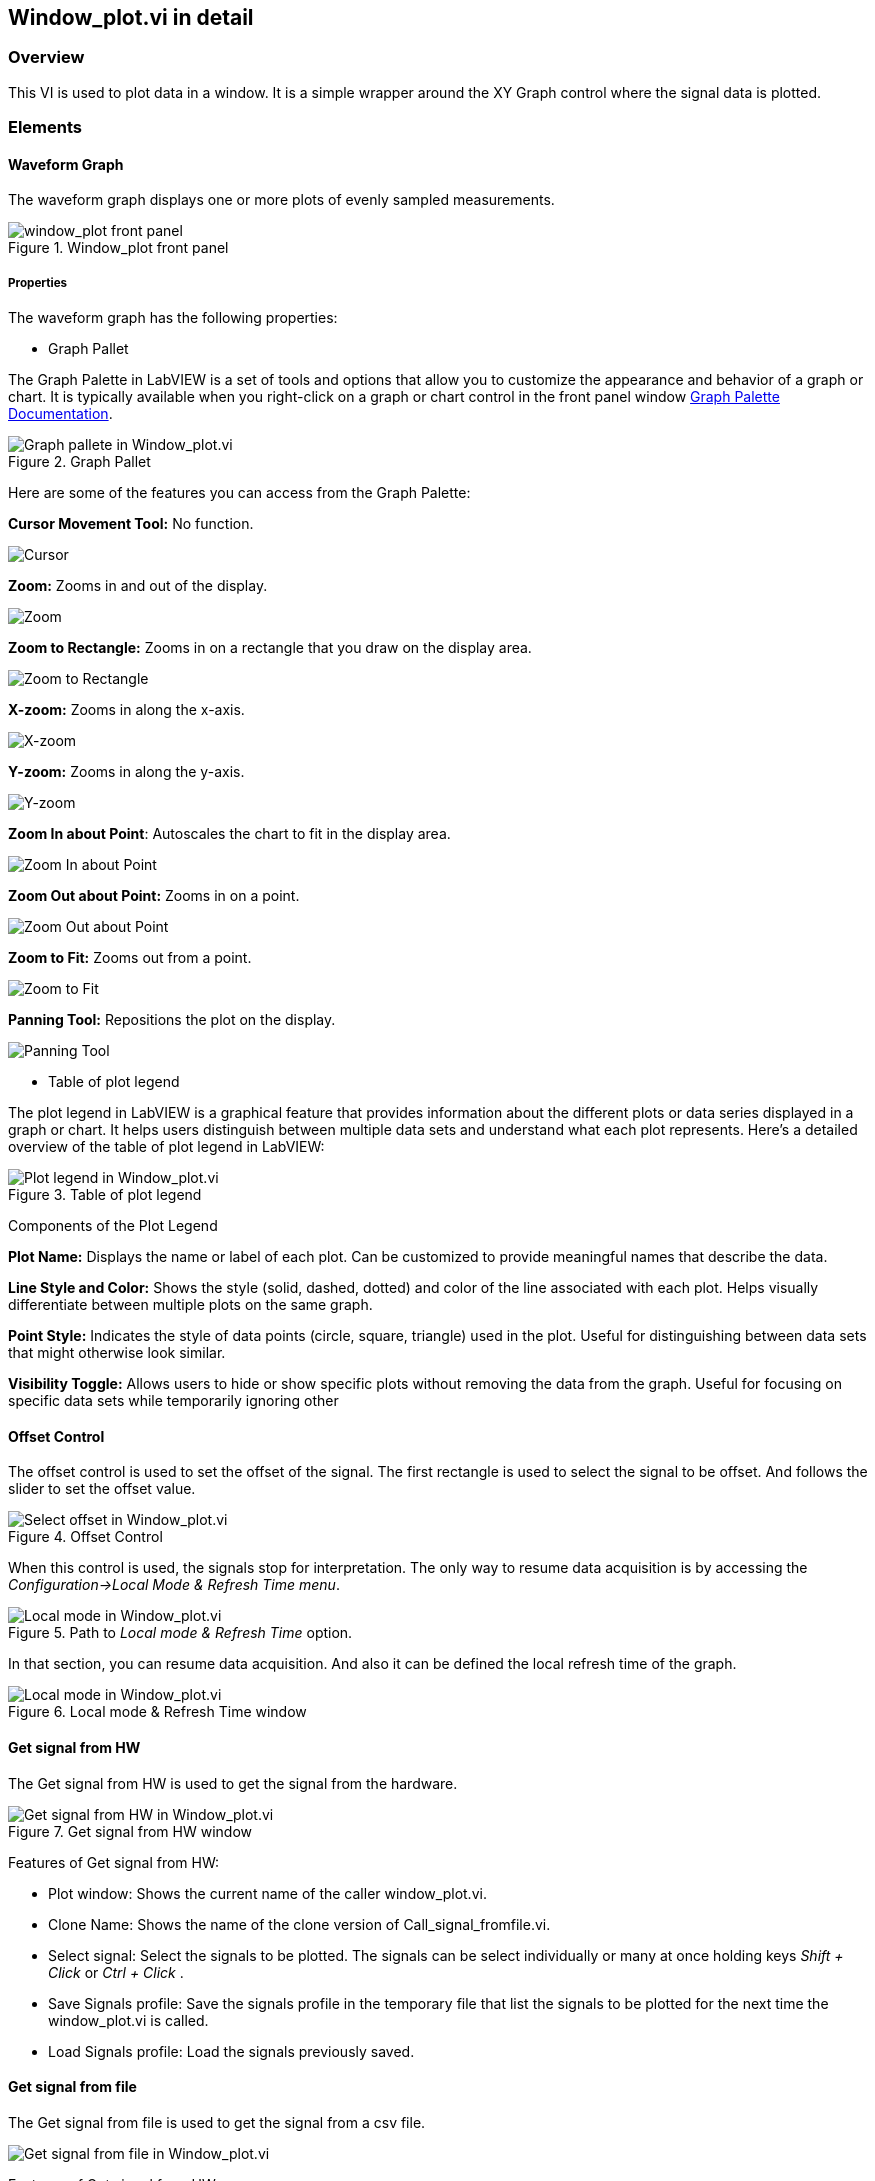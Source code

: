 == Window_plot.vi in detail ==

=== Overview ===

This VI is used to plot data in a window. It is a simple wrapper around the XY Graph control where the signal data is plotted.


=== Elements ===

==== Waveform Graph ====

The waveform graph displays one or more plots of evenly sampled measurements. 

.Window_plot front panel
image::../documentation_log/graphs_doc_vi/LVtemp20240312184738_1_0.png[window_plot front panel]

===== Properties =====

The waveform graph has the following properties:

- Graph Pallet

The Graph Palette in LabVIEW is a set of tools and options that allow you to customize the appearance and behavior of a graph or chart. It is typically available when you right-click on a graph or chart control in the front panel window link:https://www.ni.com/docs/en-US/bundle/ni-vision-builder-for-automated-inspection-configuration-help/page/vbai_config/graphpalette.html[Graph Palette Documentation].

.Graph Pallet
image::../documentation_log/graphs_doc_vi/Windows_p_Graph_pallete.PNG[Graph pallete in Window_plot.vi]

Here are some of the features you can access from the Graph Palette:

*Cursor Movement Tool:* No function.

image::../documentation_log/graphs_doc_vi/graph_pallet/noloc_graph_cursor.gif[Cursor]

*Zoom:* Zooms in and out of the display.

image::../documentation_log/graphs_doc_vi/graph_pallet/noloc_graph_resize.gif[Zoom]

*Zoom to Rectangle:* Zooms in on a rectangle that you draw on the display area.

image::../documentation_log/graphs_doc_vi/graph_pallet/noloc_zoom_torectangle.gif[Zoom to Rectangle]

*X-zoom:* Zooms in along the x-axis.

image::../documentation_log/graphs_doc_vi/graph_pallet/noloc_zoom_xzoom.gif[X-zoom]

*Y-zoom:* Zooms in along the y-axis.

image::../documentation_log/graphs_doc_vi/graph_pallet/noloc_zoom_yzoom.gif[Y-zoom]

*Zoom In about Point*: Autoscales the chart to fit in the display area.

image::../documentation_log/graphs_doc_vi/graph_pallet/noloc_zoom_tofit.gif[Zoom In about Point]

*Zoom Out about Point:* Zooms in on a point.

image::../documentation_log/graphs_doc_vi/graph_pallet/noloc_zoom_outaboutpoint.gif[Zoom Out about Point]

*Zoom to Fit:* Zooms out from a point.

image::../documentation_log/graphs_doc_vi/graph_pallet/noloc_zoom_inaboutpoint.gif[Zoom to Fit]

*Panning Tool:* Repositions the plot on the display.

image::../documentation_log/graphs_doc_vi/graph_pallet/noloc_graph_repo.gif[Panning Tool]

- Table of plot legend

The plot legend in LabVIEW is a graphical feature that provides information about the different plots or data series displayed in a graph or chart. It helps users distinguish between multiple data sets and understand what each plot represents. Here’s a detailed overview of the table of plot legend in LabVIEW:

.Table of plot legend
image::../documentation_log/graphs_doc_vi/Windows_p_Plot_leyend_table.PNG[Plot legend in Window_plot.vi]

Components of the Plot Legend

*Plot Name:* Displays the name or label of each plot. Can be customized to provide meaningful names that describe the data.

*Line Style and Color:* Shows the style (solid, dashed, dotted) and color of the line associated with each plot. Helps visually differentiate between multiple plots on the same graph.

*Point Style:* Indicates the style of data points (circle, square, triangle) used in the plot. Useful for distinguishing between data sets that might otherwise look similar.

*Visibility Toggle:* Allows users to hide or show specific plots without removing the data from the graph. Useful for focusing on specific data sets while temporarily ignoring other

==== Offset Control

The offset control is used to set the offset of the signal.
The first rectangle is used to select the signal to be offset. And follows the slider to set the offset value.

.Offset Control
image::../documentation_log/graphs_doc_vi/Windows_p_Select offset.PNG[Select offset in Window_plot.vi]

//Cuando se hace uso de este control, las senales se detienen para su interpretacion. La unica manera de reanudar la adquisicion de datos es accesando al menu _Configuration->Local Mode & Refresh Time_. En ese apartado se puede reanudar la adquisicion de datos. Y tambien definir el tiempo de refresco local de la grafica.

When this control is used, the signals stop for interpretation. The only way to resume data acquisition is by accessing the _Configuration->Local Mode & Refresh Time menu_.

.Path to _Local mode & Refresh Time_ option.
image::../documentation_log/graphs_doc_vi/Windows_plot_LocalMode_1.PNG[Local mode in Window_plot.vi]

In that section, you can resume data acquisition. And also it can be defined the local refresh time of the graph.

.Local mode & Refresh Time window
image::../documentation_log/graphs_doc_vi/Windows_plot_LocalMode_2.PNG[Local mode in Window_plot.vi]

==== Get signal from HW

The Get signal from HW is used to get the signal from the hardware.

.Get signal from HW window
image::../documentation_log/graphs_doc_vi/LVtemp20240701194140_11_0.PNG[Get signal from HW in Window_plot.vi]

Features of Get signal from HW:

- Plot window: Shows the current name of the caller window_plot.vi.
- Clone Name: Shows the name of the clone version of Call_signal_fromfile.vi.
- Select signal: Select the signals to be plotted. The signals can be select individually or many at once holding keys _Shift + Click_ or _Ctrl + Click_ .
- Save Signals profile: Save the signals profile in the temporary file that list the signals to be plotted for the next time the window_plot.vi is called.
- Load Signals profile: Load the signals previously saved.

==== Get signal from file

The Get signal from file is used to get the signal from a csv file.

image::../documentation_log/graphs_doc_vi/Windows_plot_fromFile.png[Get signal from file in Window_plot.vi]

Features of Get signal from HW:

- Plot window: Shows the current name of the window.
- Clone Name: Shows the name of the clone version of the window_plot.vi .
- From file (csv): Select the csv file to be plotted.
- Y data: Select the column to be plotted as Y.
- X data: Select the column to be plotted as X.


